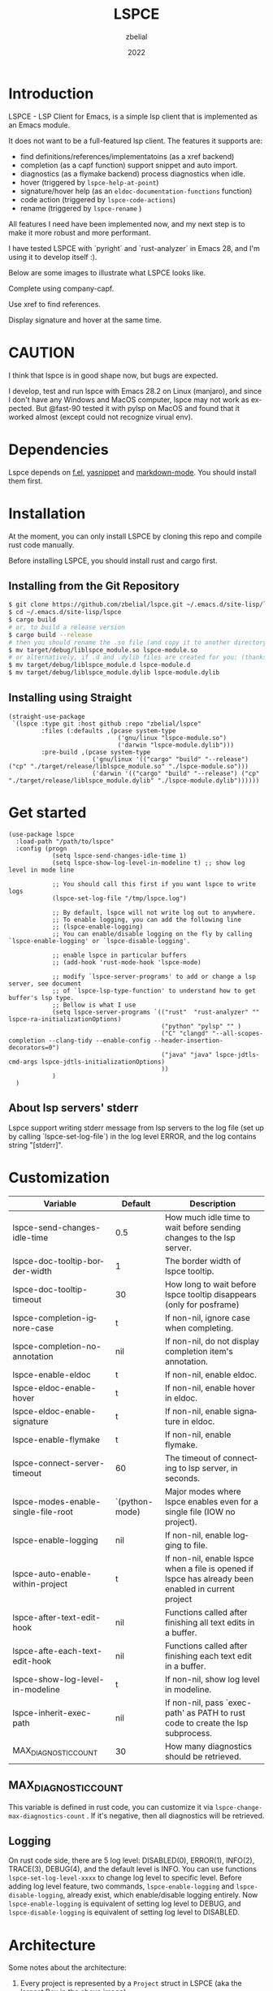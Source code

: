 # -*- eval: (org-appear-mode -1); -*-
#+TITLE: LSPCE
#+AUTHOR: zbelial
#+EMAIL: zjyzhaojiyang@gmail.com
#+DATE: 2022
#+LANGUAGE: en

* Introduction
  LSPCE - LSP Client for Emacs, is a simple lsp client that is implemented as an Emacs module.

  It does not want to be a full-featured lsp client. The features it supports are:
  - find definitions/references/implementatoins (as a xref backend)
  - completion (as a capf function)
    support snippet and auto import.
  - diagnostics (as a flymake backend)
    process diagnostics when idle.
  - hover (triggered by ~lspce-help-at-point~)
  - signature/hover help (as an ~eldoc-documentation-functions~ function)
  - code action (triggered by ~lspce-code-actions~)
  - rename (triggered by ~lspce-rename~ )
    

  All features I need have been implemented now, and my next step is to make it more robust and more performant.
  

  I have tested LSPCE with `pyright` and `rust-analyzer` in Emacs 28, and I'm using it to develop itself :).

  Below are some images to illustrate what LSPCE looks like.

  Complete using company-capf.
  [[file:images/completion.png]]

  Use xref to find references.
  [[file:images/references.png]]

  Display signature and hover at the same time.
  [[file:images/eldoc.png]]
  
* CAUTION
  I think that lspce is in good shape now, but bugs are expected.

  I develop, test and run lspce with Emacs 28.2 on Linux (manjaro), and since I don't have any Windows and MacOS computer, lspce may not work as expected. But @fast-90 tested it with pylsp on MacOS and found that it worked almost (except could not recognize virual env).
  
* Dependencies
  Lspce depends on [[https://github.com/rejeep/f.el][f.el]], [[https://github.com/joaotavora/yasnippet][yasnippet]] and [[https://github.com/jrblevin/markdown-mode][markdown-mode]]. You should install them first. 

* Installation
  At the moment, you can only install LSPCE by cloning this repo and compile rust code manually.

  Before installing LSPCE, you should install rust and cargo first.

** Installing from the Git Repository
   #+BEGIN_SRC bash
     $ git clone https://github.com/zbelial/lspce.git ~/.emacs.d/site-lisp/lspce
     $ cd ~/.emacs.d/site-lisp/lspce
     $ cargo build
     # or, to build a release version
     $ cargo build --release
     # then you should rename the .so file (and copy it to another directory )
     $ mv target/debug/liblspce_module.so lspce-module.so 
     # or alternatively, if .d and .dylib files are created for you: (thanks @fast-90 for this)
     $ mv target/debug/liblspce_module.d lspce-module.d
     $ mv target/debug/liblspce_module.dylib lspce-module.dylib
   #+END_SRC

** Installing using Straight
   #+BEGIN_SRC elisp
     (straight-use-package
      `(lspce :type git :host github :repo "zbelial/lspce"
              :files (:defaults ,(pcase system-type
                                   ('gnu/linux "lspce-module.so")
                                   ('darwin "lspce-module.dylib")))
              :pre-build ,(pcase system-type
                            ('gnu/linux '(("cargo" "build" "--release") ("cp" "./target/release/liblspce_module.so" "./lspce-module.so")))
                            ('darwin '(("cargo" "build" "--release") ("cp" "./target/release/liblspce_module.dylib" "./lspce-module.dylib"))))))
   #+END_SRC

* Get started
  #+BEGIN_SRC elisp
    (use-package lspce
      :load-path "/path/to/lspce"
      :config (progn
                (setq lspce-send-changes-idle-time 1)
                (setq lspce-show-log-level-in-modeline t) ;; show log level in mode line

                ;; You should call this first if you want lspce to write logs
                (lspce-set-log-file "/tmp/lspce.log")

                ;; By default, lspce will not write log out to anywhere. 
                ;; To enable logging, you can add the following line
                ;; (lspce-enable-logging)
                ;; You can enable/disable logging on the fly by calling `lspce-enable-logging' or `lspce-disable-logging'.

                ;; enable lspce in particular buffers
                ;; (add-hook 'rust-mode-hook 'lspce-mode)

                ;; modify `lspce-server-programs' to add or change a lsp server, see document
                ;; of `lspce-lsp-type-function' to understand how to get buffer's lsp type.
                ;; Bellow is what I use
                (setq lspce-server-programs `(("rust"  "rust-analyzer" "" lspce-ra-initializationOptions)
                                              ("python" "pylsp" "" )
                                              ("C" "clangd" "--all-scopes-completion --clang-tidy --enable-config --header-insertion-decorators=0")
                                              ("java" "java" lspce-jdtls-cmd-args lspce-jdtls-initializationOptions)
                                              ))
                )
      )
  #+END_SRC
  
** About lsp servers' stderr
   Lspce support writing stderr message from lsp servers to the log file (set up by calling `lspce-set-log-file`) in the log level ERROR, and the log contains string "[stderr]".

* Customization
  | Variable                            | Default        | Description                                                                                         |
  |-------------------------------------+----------------+-----------------------------------------------------------------------------------------------------|
  | lspce-send-changes-idle-time        | 0.5            | How much idle time to wait before sending changes to the lsp server.                                |
  | lspce-doc-tooltip-border-width      | 1              | The border width of lspce tooltip.                                                                  |
  | lspce-doc-tooltip-timeout           | 30             | How long to wait before lspce tooltip disappears (only for posframe)                                |
  | lspce-completion-ignore-case        | t              | If non-nil, ignore case when completing.                                                            |
  | lspce-completion-no-annotation      | nil            | If non-nil, do not display completion item's annotation.                                            |
  | lspce-enable-eldoc                  | t              | If non-nil, enable eldoc.                                                                           |
  | lspce-eldoc-enable-hover            | t              | If non-nil, enable hover in eldoc.                                                                  |
  | lspce-eldoc-enable-signature        | t              | If non-nil, enable signature in eldoc.                                                              |
  | lspce-enable-flymake                | t              | If non-nil, enable flymake.                                                                         |
  | lspce-connect-server-timeout        | 60             | The timeout of connecting to lsp server, in seconds.                                                |
  | lspce-modes-enable-single-file-root | `(python-mode) | Major modes where lspce enables even for a single file (IOW no project).                            |
  | lspce-enable-logging                | nil            | If non-nil, enable logging to file.                                                                 |
  | lspce-auto-enable-within-project    | t              | If non-nil, enable lspce when a file is opened if lspce has already been enabled in current project |
  | lspce-after-text-edit-hook          | nil            | Functions called after finishing all text edits in a buffer.                                        |
  | lspce-afte-each-text-edit-hook      | nil            | Functions called after finishing each text edit in a buffer.                                        |
  | lspce-show-log-level-in-modeline    | t              | If non-nil, show log level in modeline.                                                             |
  | lspce-inherit-exec-path             | nil            | If non-nil, pass `exec-path' as PATH to rust code to create the lsp subprocess.                     |
  | MAX_DIAGNOSTIC_COUNT                | 30             | How many diagnostics should be retrieved.                                                           |
  
** MAX_DIAGNOSTIC_COUNT
   This variable is defined in rust code, you can customize it via =lspce-change-max-diagnostics-count= . If it's negative, then all diagnostics will be retrieved.

** Logging
   On rust code side, there are 5 log level: DISABLED(0), ERROR(1), INFO(2), TRACE(3), DEBUG(4), and the default level is INFO. You can use functions =lspce-set-log-level-xxxx= to change log level to specific level.
   Before adding log level feature, two commands, =lspce-enable-logging= and =lspce-disable-logging=, already exist, which enable/disable logging entirely. Now =lspce-enable-logging= is equivalent of setting log level to DEBUG, and =lspce-disable-logging= is equivalent of setting log level to DISABLED.

* Architecture
  [[file:images/Architecture_of_LSPCE.png]]

  Some notes about the architecture:
  1. Every project is represented by a ~Project~ struct in LSPCE (aka the largest Box in the above image).
  2. LSPCE sends requests/notifications to LSP server(rust-analyzer, pyright, etc.) processes via a ~Transport~.
  3. Responses/notifications/requests issued by LSP servers are sent to ~Transport~ and then dispatched into three different queues by ~Message Dispatcher~. 
     Note that diagnositcs are disptched into a separate queue, from where LSPCE reads them and shows them using flymake. 
  4. After sending a request, LSPCE will read the response from the response queue in an interruptable way, so it won't block Emacs.

* TODOs
  There are some bugs/issues that should be fixed. Here is the list:
  - +renaming class name in Java won't rename the file name (LSPCE does not support file rename/create/delete now)+
  - +support server request `workspace/configuration`+ 
    I've decided not to support it, unless this makes it impossible to implement some necessary features/functions.
  - support workspaceFolders (or not, not decided yet)
  - +new created files cannot be recognized by lsp server (workaround: revert it or close and then open it)+
  - +diagnostics does not work well, sometimes they won't disappear.+
  - +completion has a little bug, where it may complete foo.bar to foo.barb when current text is foo.b+
  - after editing pom.xml, jdt.ls cannot automatically update configuration(e.g. cannot find class from the new added jar)
  - ...

* Lspce vs Eglot/lsp-mode/lsp-bridge
** lspce vs eglot
*** pros
    - lspce has less chance to block user input or freeze Emacs
    - lspce supports multiple servers in a single project
      For projects containing, for example python files and rust files, lspce can start a pylsp server and a rust-analyzer server respectively.
      IIRC, eglot does not support this. Corret me if I'm wrong.
    - lspce's code is easier to understand for elisp newbies like me.
      Lspce does not use cl-loop, pcase-xxx etc, which I think is not easy to understand.

*** cons
    - lspce supports a smaller set of LSP features
    - lspce has only been tested with several lsp servers
      Eglot supports much more lsp servers than lspce
    - lower code quality
      I've heard several times that eglot has high code quality.
    - lspce does not support tramp

** lspce vs lsp-mode
*** pros
    - lspce has less chance to block user input or freeze Emacs
    - lspce's code is easier to understand for elisp newbies like me.
      I tried to understand lsp-mode's code but I failed. I really think lsp-mode's code is hard to understand, but I'm absolutely not an elisp export at all.

*** cons
    - lspce supports a much smaller set of LSP features
    - lspce has only been tested with several lsp servers
      lsp-mode supports much more lsp servers than lspce
    - lspce does not support running multiple servers in a single buffer
    - lspce does not support dap

** lspce vs lsp-bridge
*** pros
    - lspce is compatible with xre/capf/imenu etc.

*** cons
    - lspce support a smaller set of LSP features
    - In theory, lspce is slower than lsp-bridge
    - lspce does not support running multiple servers in a single buffer
    - lsp-bridge has built-in remote editing support
    - lsp-bridge provides other completing backends

* License
  GPLv3
  
* Acknowledgements
  Thanks to [[https://github.com/ubolonton/emacs-module-rs][emacs-module-rs]], which makes implementing LSPCE possible.

  Thanks to [[https://github.com/joaotavora/eglot][eglot]] and [[https://github.com/emacs-lsp/lsp-mode][lsp-mode]], I learned a lot about LSP from both of them during developing this package.

  Thanks to [[https://crates.io/crates/lsp-server][lsp-server]] from rust-analyzer, I used a lot of code from it (and modified them a little to make it suitable for a client).
